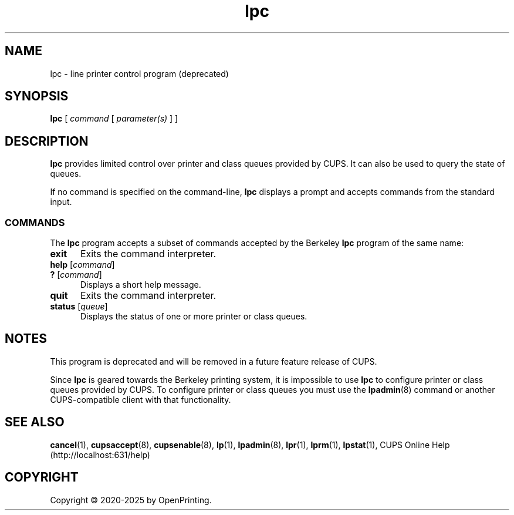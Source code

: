 .\"
.\" lpc man page for CUPS.
.\"
.\" Copyright © 2020-2025 by OpenPrinting.
.\" Copyright © 2007-2019 by Apple Inc.
.\" Copyright © 1997-2006 by Easy Software Products.
.\"
.\" Licensed under Apache License v2.0.  See the file "LICENSE" for more
.\" information.
.\"
.TH lpc 8 "CUPS" "2021-02-28" "OpenPrinting"
.SH NAME
lpc \- line printer control program (deprecated)
.SH SYNOPSIS
.B lpc
[
.I command
[
.I parameter(s)
] ]
.SH DESCRIPTION
\fBlpc\fR provides limited control over printer and class queues provided by CUPS. It can also be used to query the state of queues.
.LP
If no command is specified on the command-line, \fBlpc\fR displays a prompt and accepts commands from the standard input.
.SS COMMANDS
The \fBlpc\fR program accepts a subset of commands accepted by the Berkeley \fBlpc\fR program of the same name:
.TP 5
.B exit
Exits the command interpreter.
.TP 5
\fBhelp \fR[\fIcommand\fR]
.TP 5
\fB? \fR[\fIcommand\fR]
Displays a short help message.
.TP 5
.B quit
Exits the command interpreter.
.TP 5
\fBstatus \fR[\fIqueue\fR]
Displays the status of one or more printer or class queues.
.SH NOTES
This program is deprecated and will be removed in a future feature release of CUPS.
.LP
Since \fBlpc\fR is geared towards the Berkeley printing system, it is impossible to use \fBlpc\fR to configure printer or class queues provided by CUPS.
To configure printer or class queues you must use the
.BR lpadmin (8)
command or another CUPS-compatible client with that functionality.
.SH SEE ALSO
.BR cancel (1),
.BR cupsaccept (8),
.BR cupsenable (8),
.BR lp (1),
.BR lpadmin (8),
.BR lpr (1),
.BR lprm (1),
.BR lpstat (1),
CUPS Online Help (http://localhost:631/help)
.SH COPYRIGHT
Copyright \[co] 2020-2025 by OpenPrinting.
